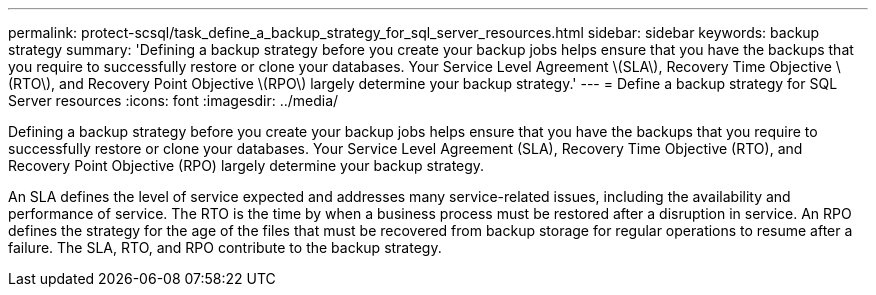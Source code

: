---
permalink: protect-scsql/task_define_a_backup_strategy_for_sql_server_resources.html
sidebar: sidebar
keywords: backup strategy
summary: 'Defining a backup strategy before you create your backup jobs helps ensure that you have the backups that you require to successfully restore or clone your databases. Your Service Level Agreement \(SLA\), Recovery Time Objective \(RTO\), and Recovery Point Objective \(RPO\) largely determine your backup strategy.'
---
= Define a backup strategy for SQL Server resources
:icons: font
:imagesdir: ../media/

[.lead]
Defining a backup strategy before you create your backup jobs helps ensure that you have the backups that you require to successfully restore or clone your databases. Your Service Level Agreement (SLA), Recovery Time Objective (RTO), and Recovery Point Objective (RPO) largely determine your backup strategy.

An SLA defines the level of service expected and addresses many service-related issues, including the availability and performance of service. The RTO is the time by when a business process must be restored after a disruption in service. An RPO defines the strategy for the age of the files that must be recovered from backup storage for regular operations to resume after a failure. The SLA, RTO, and RPO contribute to the backup strategy.

